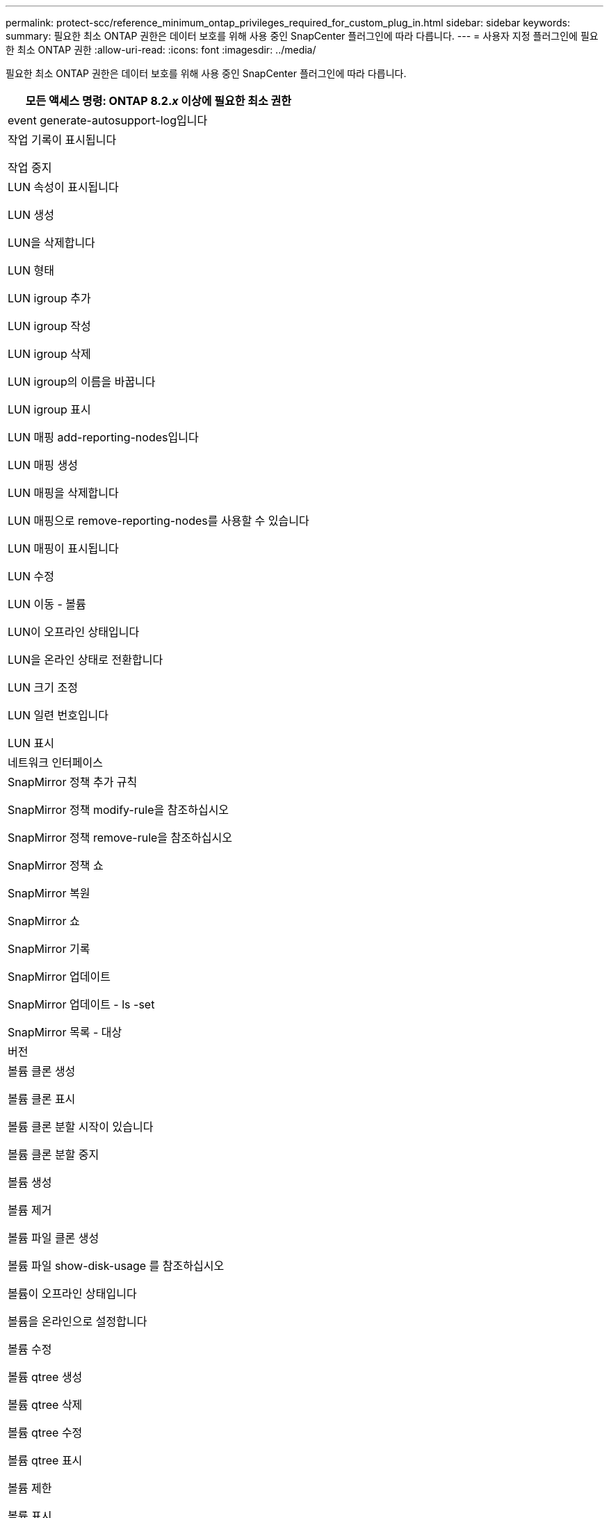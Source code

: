 ---
permalink: protect-scc/reference_minimum_ontap_privileges_required_for_custom_plug_in.html 
sidebar: sidebar 
keywords:  
summary: 필요한 최소 ONTAP 권한은 데이터 보호를 위해 사용 중인 SnapCenter 플러그인에 따라 다릅니다. 
---
= 사용자 지정 플러그인에 필요한 최소 ONTAP 권한
:allow-uri-read: 
:icons: font
:imagesdir: ../media/


[role="lead"]
필요한 최소 ONTAP 권한은 데이터 보호를 위해 사용 중인 SnapCenter 플러그인에 따라 다릅니다.

|===
| 모든 액세스 명령: ONTAP 8.2._x_ 이상에 필요한 최소 권한 


 a| 
event generate-autosupport-log입니다



 a| 
작업 기록이 표시됩니다

작업 중지



 a| 
LUN 속성이 표시됩니다

LUN 생성

LUN을 삭제합니다

LUN 형태

LUN igroup 추가

LUN igroup 작성

LUN igroup 삭제

LUN igroup의 이름을 바꿉니다

LUN igroup 표시

LUN 매핑 add-reporting-nodes입니다

LUN 매핑 생성

LUN 매핑을 삭제합니다

LUN 매핑으로 remove-reporting-nodes를 사용할 수 있습니다

LUN 매핑이 표시됩니다

LUN 수정

LUN 이동 - 볼륨

LUN이 오프라인 상태입니다

LUN을 온라인 상태로 전환합니다

LUN 크기 조정

LUN 일련 번호입니다

LUN 표시



 a| 
네트워크 인터페이스



 a| 
SnapMirror 정책 추가 규칙

SnapMirror 정책 modify-rule을 참조하십시오

SnapMirror 정책 remove-rule을 참조하십시오

SnapMirror 정책 쇼

SnapMirror 복원

SnapMirror 쇼

SnapMirror 기록

SnapMirror 업데이트

SnapMirror 업데이트 - ls -set

SnapMirror 목록 - 대상



 a| 
버전



 a| 
볼륨 클론 생성

볼륨 클론 표시

볼륨 클론 분할 시작이 있습니다

볼륨 클론 분할 중지

볼륨 생성

볼륨 제거

볼륨 파일 클론 생성

볼륨 파일 show-disk-usage 를 참조하십시오

볼륨이 오프라인 상태입니다

볼륨을 온라인으로 설정합니다

볼륨 수정

볼륨 qtree 생성

볼륨 qtree 삭제

볼륨 qtree 수정

볼륨 qtree 표시

볼륨 제한

볼륨 표시

볼륨 스냅샷 생성

볼륨 스냅숏 삭제

볼륨 스냅숏 수정

볼륨 스냅숏 이름 바꾸기

볼륨 스냅샷 복원

볼륨 스냅샷 복원 - 파일

볼륨 스냅샷 표시

볼륨 마운트 해제



 a| 
SVM CIFS를 선택합니다

SVM CIFS 공유 생성

SVM CIFS 공유 삭제

SVM CIFS shadowcopy show 를 참조하십시오

SVM CIFS 공유 표시

vserver cifs show 를 참조하십시오

SVM 엑스포트 정책 생성

SVM 엑스포트 정책 삭제

SVM 엑스포트 정책 규칙 생성

vserver export-policy rule show를 참조하십시오

vserver export-policy show를 참조하십시오

SVM iSCSI 연결이 표시됩니다

vserver show 를 참조하십시오

|===
|===
| 읽기 전용 명령: ONTAP 8.2._x_ 이상에 필요한 최소 권한 


 a| 
네트워크 인터페이스

|===